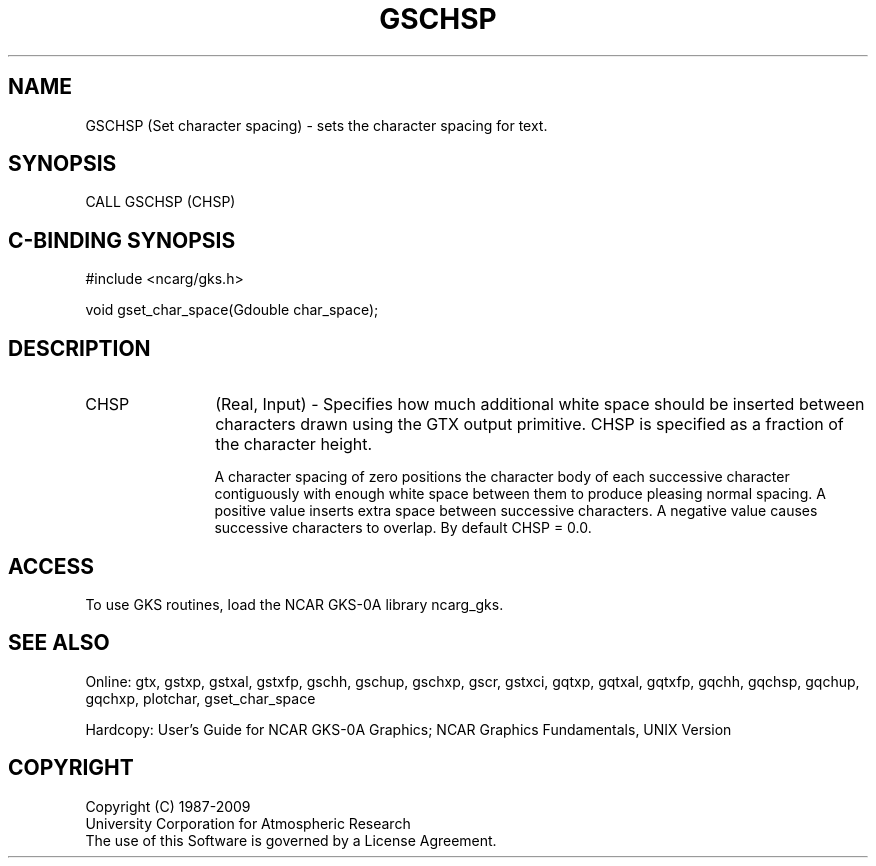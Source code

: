 .\"
.\"	$Id: gschsp.m,v 1.16 2008-12-23 00:03:03 haley Exp $
.\"
.TH GSCHSP 3NCARG "March 1993" UNIX "NCAR GRAPHICS"
.SH NAME
GSCHSP (Set character spacing) - sets the character spacing for text.
.SH SYNOPSIS
CALL GSCHSP (CHSP)
.SH C-BINDING SYNOPSIS
#include <ncarg/gks.h>
.sp
void gset_char_space(Gdouble char_space);
.SH DESCRIPTION
.IP CHSP 12
(Real, Input) - 
Specifies how much additional white 
space should be inserted between 
characters drawn using the GTX 
output primitive. CHSP is specified 
as a fraction of the character 
height.
.sp
A character spacing of zero positions the character 
body of each successive character contiguously with enough white
space between them to produce pleasing normal spacing. A 
positive value inserts extra space between successive 
characters. A negative value causes successive characters to overlap.
By default CHSP = 0.0.
.SH ACCESS
To use GKS routines, load the NCAR GKS-0A library 
ncarg_gks.
.SH SEE ALSO
Online: 
gtx, gstxp, gstxal, gstxfp, gschh, gschup, 
gschxp, gscr, gstxci, gqtxp, gqtxal, gqtxfp, gqchh, 
gqchsp, gqchup, gqchxp, plotchar, gset_char_space
.sp
Hardcopy: 
User's Guide for NCAR GKS-0A Graphics;
NCAR Graphics Fundamentals, UNIX Version
.SH COPYRIGHT
Copyright (C) 1987-2009
.br
University Corporation for Atmospheric Research
.br
The use of this Software is governed by a License Agreement.
